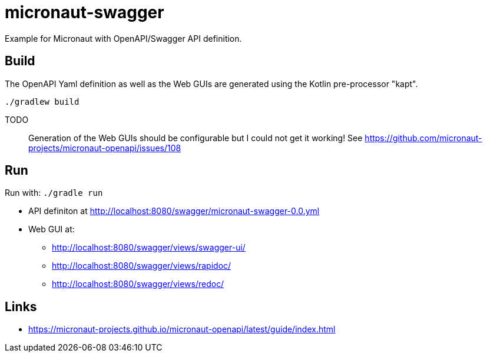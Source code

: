 = micronaut-swagger =

Example for Micronaut with OpenAPI/Swagger API definition.

== Build ==

The OpenAPI Yaml definition as well as the Web GUIs are generated using the Kotlin pre-processor "kapt".

    ./gradlew build

TODO::
Generation of the Web GUIs should be configurable but I could not get it working!
See https://github.com/micronaut-projects/micronaut-openapi/issues/108

== Run ==

Run with: `./gradle run`

* API definiton at http://localhost:8080/swagger/micronaut-swagger-0.0.yml
* Web GUI at:
** http://localhost:8080/swagger/views/swagger-ui/
** http://localhost:8080/swagger/views/rapidoc/
** http://localhost:8080/swagger/views/redoc/

== Links ==

* https://micronaut-projects.github.io/micronaut-openapi/latest/guide/index.html

